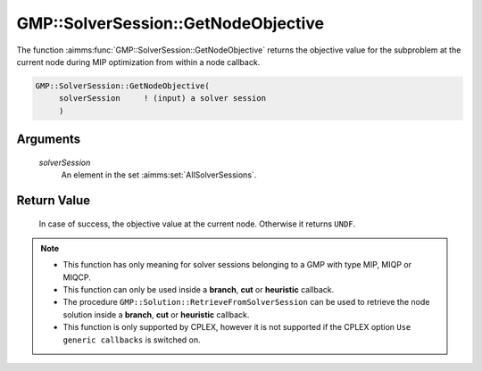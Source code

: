 .. aimms:function:: GMP::SolverSession::GetNodeObjective(solverSession)

.. _GMP::SolverSession::GetNodeObjective:

GMP::SolverSession::GetNodeObjective
====================================

The function :aimms:func:`GMP::SolverSession::GetNodeObjective` returns the
objective value for the subproblem at the current node during MIP
optimization from within a node callback.

.. code-block:: aimms

    GMP::SolverSession::GetNodeObjective(
         solverSession     ! (input) a solver session
         )

Arguments
---------

    *solverSession*
        An element in the set :aimms:set:`AllSolverSessions`.

Return Value
------------

    In case of success, the objective value at the current node. Otherwise
    it returns ``UNDF``.

.. note::

    -  This function has only meaning for solver sessions belonging to a GMP
       with type MIP, MIQP or MIQCP.

    -  This function can only be used inside a **branch**, **cut** or
       **heuristic** callback.

    -  The procedure ``GMP::Solution::RetrieveFromSolverSession`` can be
       used to retrieve the node solution inside a **branch**, **cut** or
       **heuristic** callback.

    -  This function is only supported by CPLEX, however it is not supported
       if the CPLEX option ``Use generic callbacks`` is switched on.

.. seealso::

    The routines :aimms:func:`GMP::Instance::SetCallbackAddCut`, :aimms:func:`GMP::Instance::SetCallbackBranch`, :aimms:func:`GMP::Instance::SetCallbackHeuristic`, :aimms:func:`GMP::Solution::RetrieveFromSolverSession` and :aimms:func:`GMP::SolverSession::GetNodeNumber`.
